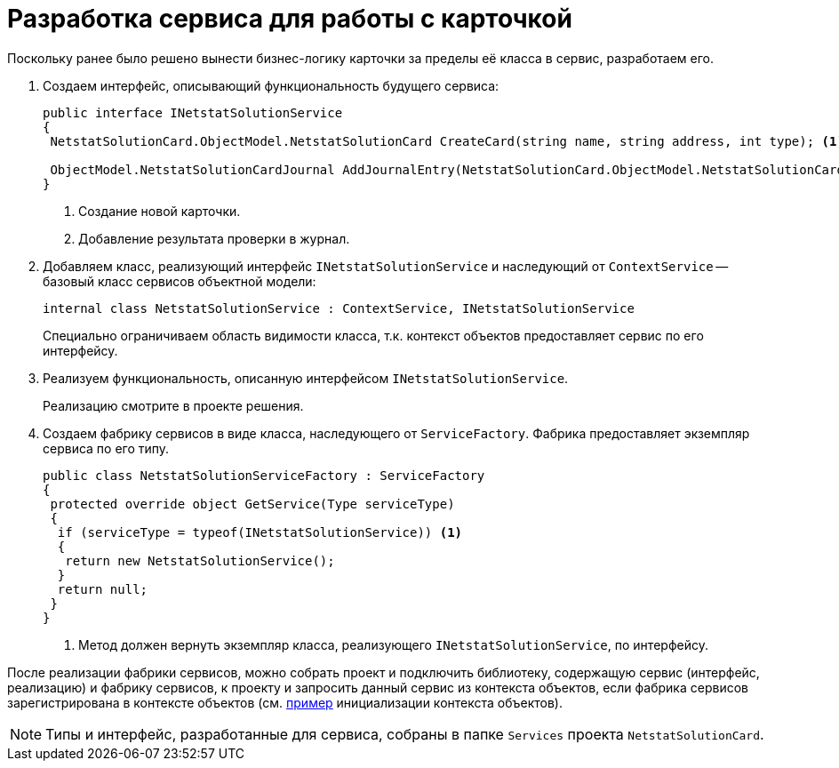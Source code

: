 = Разработка сервиса для работы с карточкой

Поскольку ранее было решено вынести бизнес-логику карточки за пределы её класса в сервис, разработаем его.

. Создаем интерфейс, описывающий функциональность будущего сервиса:
+
[source,csharp]
----
public interface INetstatSolutionService
{
 NetstatSolutionCard.ObjectModel.NetstatSolutionCard CreateCard(string name, string address, int type); <.>

 ObjectModel.NetstatSolutionCardJournal AddJournalEntry(NetstatSolutionCard.ObjectModel.NetstatSolutionCard card, DateTime date, bool result); <.>
}
----
<.> Создание новой карточки.
<.> Добавление результата проверки в журнал.
+
. Добавляем класс, реализующий интерфейс `INetstatSolutionService` и наследующий от `ContextService` -- базовый класс сервисов объектной модели:
+
[source,csharp]
----
internal class NetstatSolutionService : ContextService, INetstatSolutionService
----
+
Специально ограничиваем область видимости класса, т.к. контекст объектов предоставляет сервис по его интерфейсу.
+
. Реализуем функциональность, описанную интерфейсом `INetstatSolutionService`.
+
Реализацию смотрите в проекте решения.
+
. Создаем фабрику сервисов в виде класса, наследующего от `ServiceFactory`. Фабрика предоставляет экземпляр сервиса по его типу.
+
[source,csharp]
----
public class NetstatSolutionServiceFactory : ServiceFactory
{
 protected override object GetService(Type serviceType)
 {
  if (serviceType = typeof(INetstatSolutionService)) <.>
  {
   return new NetstatSolutionService();
  }
  return null;
 }
}
----
<.> Метод должен вернуть экземпляр класса, реализующего `INetstatSolutionService`, по интерфейсу.

После реализации фабрики сервисов, можно собрать проект и подключить библиотеку, содержащую сервис (интерфейс, реализацию) и фабрику сервисов, к проекту и запросить данный сервис из контекста объектов, если фабрика сервисов зарегистрирована в контексте объектов (см. xref:object-model/init-context.adoc[пример] инициализации контекста объектов).

[NOTE]
====
Типы и интерфейс, разработанные для сервиса, собраны в папке `Services` проекта `NetstatSolutionCard`.
====
